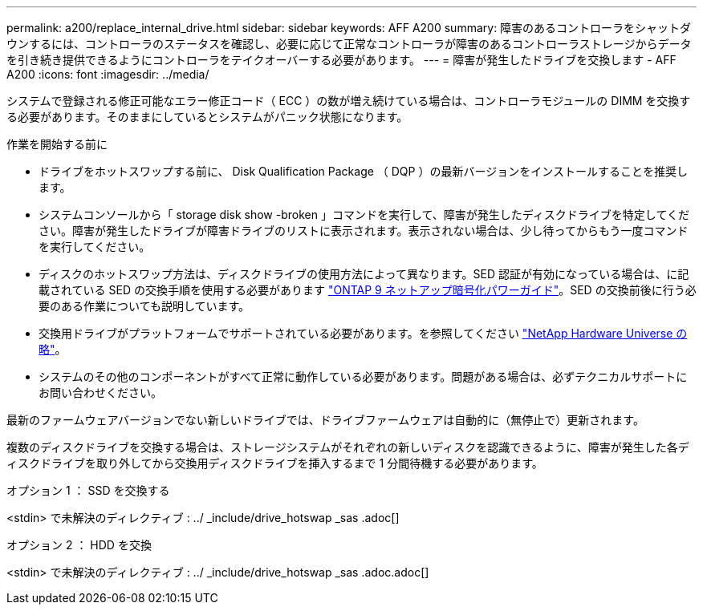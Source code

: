 ---
permalink: a200/replace_internal_drive.html 
sidebar: sidebar 
keywords: AFF A200 
summary: 障害のあるコントローラをシャットダウンするには、コントローラのステータスを確認し、必要に応じて正常なコントローラが障害のあるコントローラストレージからデータを引き続き提供できるようにコントローラをテイクオーバーする必要があります。 
---
= 障害が発生したドライブを交換します - AFF A200
:icons: font
:imagesdir: ../media/


[role="lead"]
システムで登録される修正可能なエラー修正コード（ ECC ）の数が増え続けている場合は、コントローラモジュールの DIMM を交換する必要があります。そのままにしているとシステムがパニック状態になります。

.作業を開始する前に
* ドライブをホットスワップする前に、 Disk Qualification Package （ DQP ）の最新バージョンをインストールすることを推奨します。
* システムコンソールから「 storage disk show -broken 」コマンドを実行して、障害が発生したディスクドライブを特定してください。障害が発生したドライブが障害ドライブのリストに表示されます。表示されない場合は、少し待ってからもう一度コマンドを実行してください。
* ディスクのホットスワップ方法は、ディスクドライブの使用方法によって異なります。SED 認証が有効になっている場合は、に記載されている SED の交換手順を使用する必要があります https://docs.netapp.com/ontap-9/topic/com.netapp.doc.pow-nve/home.html["ONTAP 9 ネットアップ暗号化パワーガイド"]。SED の交換前後に行う必要のある作業についても説明しています。
* 交換用ドライブがプラットフォームでサポートされている必要があります。を参照してください https://hwu.netapp.com["NetApp Hardware Universe の略"]。
* システムのその他のコンポーネントがすべて正常に動作している必要があります。問題がある場合は、必ずテクニカルサポートにお問い合わせください。


最新のファームウェアバージョンでない新しいドライブでは、ドライブファームウェアは自動的に（無停止で）更新されます。

複数のディスクドライブを交換する場合は、ストレージシステムがそれぞれの新しいディスクを認識できるように、障害が発生した各ディスクドライブを取り外してから交換用ディスクドライブを挿入するまで 1 分間待機する必要があります。

[role="tabbed-block"]
====
.オプション 1 ： SSD を交換する
--
<stdin> で未解決のディレクティブ : ../ _include/drive_hotswap _sas .adoc[]

--
.オプション 2 ： HDD を交換
--
<stdin> で未解決のディレクティブ : ../ _include/drive_hotswap _sas .adoc.adoc[]

--
====